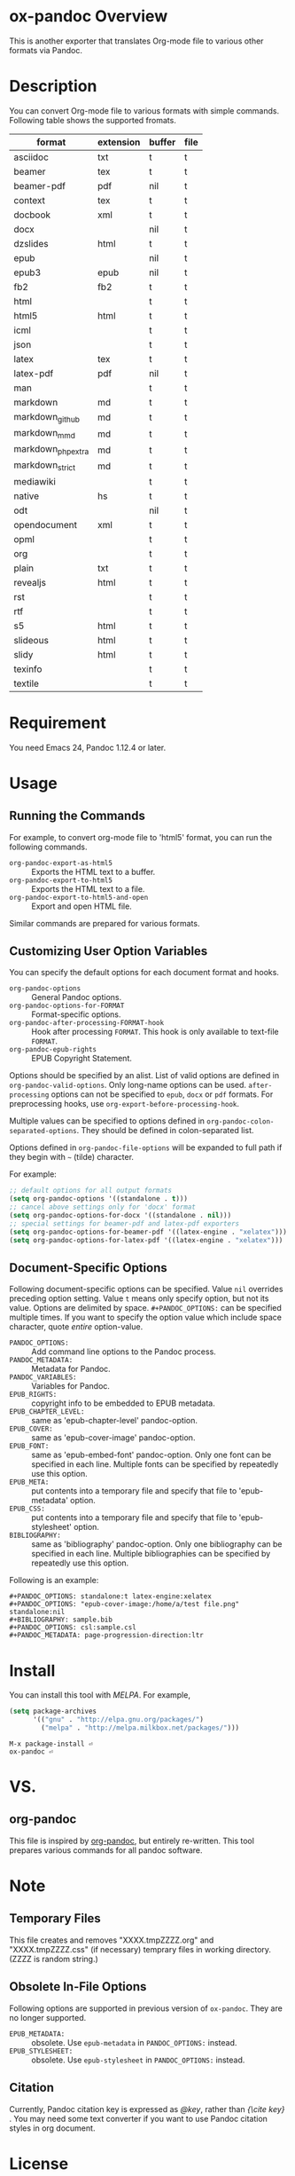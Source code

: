 * ox-pandoc Overview

This is another exporter that translates Org-mode file to various
other formats via Pandoc.

* Description

You can convert Org-mode file to various formats with simple commands.
Following table shows the supported fromats.

| format            | extension | buffer | file |
|-------------------+-----------+--------+------|
| asciidoc          | txt       | t      | t    |
| beamer            | tex       | t      | t    |
| beamer-pdf        | pdf       | nil    | t    |
| context           | tex       | t      | t    |
| docbook           | xml       | t      | t    |
| docx              |           | nil    | t    |
| dzslides          | html      | t      | t    |
| epub              |           | nil    | t    |
| epub3             | epub      | nil    | t    |
| fb2               | fb2       | t      | t    |
| html              |           | t      | t    |
| html5             | html      | t      | t    |
| icml              |           | t      | t    |
| json              |           | t      | t    |
| latex             | tex       | t      | t    |
| latex-pdf         | pdf       | nil    | t    |
| man               |           | t      | t    |
| markdown          | md        | t      | t    |
| markdown_github   | md        | t      | t    |
| markdown_mmd      | md        | t      | t    |
| markdown_phpextra | md        | t      | t    |
| markdown_strict   | md        | t      | t    |
| mediawiki         |           | t      | t    |
| native            | hs        | t      | t    |
| odt               |           | nil    | t    |
| opendocument      | xml       | t      | t    |
| opml              |           | t      | t    |
| org               |           | t      | t    |
| plain             | txt       | t      | t    |
| revealjs          | html      | t      | t    |
| rst               |           | t      | t    |
| rtf               |           | t      | t    |
| s5                | html      | t      | t    |
| slideous          | html      | t      | t    |
| slidy             | html      | t      | t    |
| texinfo           |           | t      | t    |
| textile           |           | t      | t    |

* Requirement

You need Emacs 24, Pandoc 1.12.4 or later.

* Usage

** Running the Commands

For example, to convert org-mode file to 'html5' format, you can run
the following commands.

- =org-pandoc-export-as-html5= :: Exports the HTML text to a buffer.
- =org-pandoc-export-to-html5= :: Exports the HTML text to a file.
- =org-pandoc-export-to-html5-and-open= :: Export and open HTML file.

Similar commands are prepared for various formats.

** Customizing User Option Variables

You can specify the default options for each document format and
hooks.

- =org-pandoc-options= :: General Pandoc options.
- =org-pandoc-options-for-FORMAT= :: Format-specific options.
- =org-pandoc-after-processing-FORMAT-hook= :: Hook after processing
     =FORMAT=. This hook is only available to text-file =FORMAT=.
- =org-pandoc-epub-rights= :: EPUB Copyright Statement.

Options should be specified by an alist. List of valid options are
defined in =org-pandoc-valid-options=. Only long-name options can be
used. =after-processing= options can not be specified to =epub=,
=docx= or =pdf= formats. For preprocessing hooks, use
=org-export-before-processing-hook=.

Multiple values can be specified to options defined in
=org-pandoc-colon-separated-options=. They should be defined in
colon-separated list.

Options defined in =org-pandoc-file-options= will be expanded to full
path if they begin with =~= (tilde) character.

For example:

#+BEGIN_SRC emacs-lisp
;; default options for all output formats
(setq org-pandoc-options '((standalone . t)))
;; cancel above settings only for 'docx' format
(setq org-pandoc-options-for-docx '((standalone . nil)))
;; special settings for beamer-pdf and latex-pdf exporters
(setq org-pandoc-options-for-beamer-pdf '((latex-engine . "xelatex")))
(setq org-pandoc-options-for-latex-pdf '((latex-engine . "xelatex")))
#+END_SRC

** Document-Specific Options

Following document-specific options can be specified. Value =nil=
overrides preceding option setting. Value =t= means only specify
option, but not its value. Options are delimited by space.
=#+PANDOC_OPTIONS:= can be specified multiple times. If you want to
specify the option value which include space character, quote /entire/
option-value.

- =PANDOC_OPTIONS:= :: Add command line options to the Pandoc process.
- =PANDOC_METADATA:= :: Metadata for Pandoc.
- =PANDOC_VARIABLES:= :: Variables for Pandoc.
- =EPUB_RIGHTS:= :: copyright info to be embedded to EPUB metadata.
- =EPUB_CHAPTER_LEVEL:= :: same as 'epub-chapter-level' pandoc-option.
- =EPUB_COVER:= :: same as 'epub-cover-image' pandoc-option.
- =EPUB_FONT:= :: same as 'epub-embed-font' pandoc-option. Only one
                  font can be specified in each line. Multiple fonts
                  can be specified by repeatedly use this option.
- =EPUB_META:= :: put contents into a temporary file and specify
                  that file to 'epub-metadata' option.
- =EPUB_CSS:= :: put contents into a temporary file and specify
                 that file to 'epub-stylesheet' option.
- =BIBLIOGRAPHY:= :: same as 'bibliography' pandoc-option. Only one
     bibliography can be specified in each line. Multiple
     bibliographies can be specified by repeatedly use this option.

Following is an example:

: #+PANDOC_OPTIONS: standalone:t latex-engine:xelatex
: #+PANDOC_OPTIONS: "epub-cover-image:/home/a/test file.png" standalone:nil
: #+BIBLIOGRAPHY: sample.bib
: #+PANDOC_OPTIONS: csl:sample.csl
: #+PANDOC_METADATA: page-progression-direction:ltr

* Install

You can install this tool with [[melpa.milkbox.net][MELPA]].  For example,

#+BEGIN_SRC emacs-lisp
(setq package-archives
      '(("gnu" . "http://elpa.gnu.org/packages/")
        ("melpa" . "http://melpa.milkbox.net/packages/")))
#+END_SRC

: M-x package-install ⏎
: ox-pandoc ⏎

* VS.

** org-pandoc

This file is inspired by [[https://github.com/robtillotson/org-pandoc][org-pandoc]], but entirely re-written. This
tool prepares various commands for all pandoc software.

* Note

** Temporary Files

This file creates and removes "XXXX.tmpZZZZ.org" and
"XXXX.tmpZZZZ.css" (if necessary) temprary files in working directory.
(ZZZZ is random string.)

** Obsolete In-File Options

Following options are supported in previous version of =ox-pandoc=.
They are no longer supported.

- =EPUB_METADATA:= :: obsolete. Use =epub-metadata= in
     =PANDOC_OPTIONS:= instead.
- =EPUB_STYLESHEET:= :: obsolete. Use =epub-stylesheet= in
     =PANDOC_OPTIONS:= instead.

** Citation

Currently, Pandoc citation key is expressed as /@key/, rather than
/{\cite key}/ . You may need some text converter if you want to use
Pandoc citation styles in org document.

* License

  GPLv2.

* Author

- [[http://github.com/kawabata][kawabata]]
